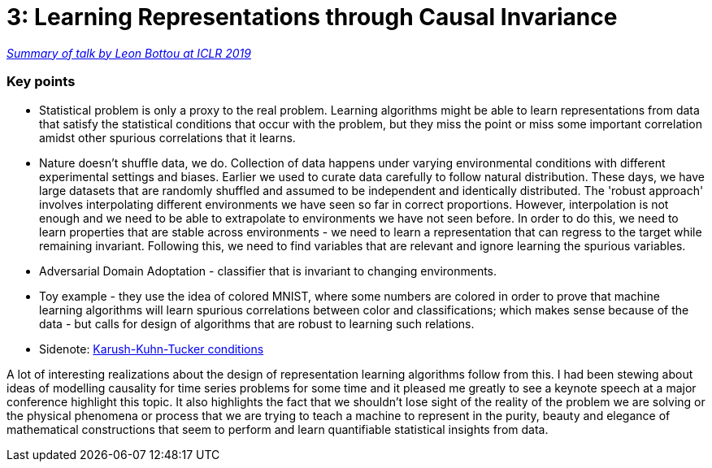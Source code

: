 = 3: Learning Representations through Causal Invariance
:hp-tags: iclr, summary, conference, machine learning, causality

https://www.technologyreview.com/s/613502/deep-learning-could-reveal-why-the-world-works-the-way-it-does/?fbclid=IwAR2g29PKHoaqKU4P6mWcTwXKiCrm5QOJJ_-wCzzchC1QPpthVkOFLnG5W1w[_Summary of talk by Leon Bottou at ICLR 2019_]

### Key points
* Statistical problem is only a proxy to the real problem. Learning algorithms might be able to learn representations from data that satisfy the statistical conditions that occur with the problem, but they miss the point or miss some important correlation amidst other spurious correlations that it learns.
* Nature doesn't shuffle data, we do. Collection of data happens under varying environmental conditions with different experimental settings and biases. Earlier we used to curate data carefully to follow natural distribution. These days, we have large datasets that are randomly shuffled and assumed to be independent and identically distributed. The 'robust approach' involves interpolating different environments we have seen so far in correct proportions. However, interpolation is not enough and we need to be able to extrapolate to environments we have not seen before. In order to do this, we need to learn properties that are stable across environments - we need to learn a representation that can regress to the target while remaining invariant. Following this, we need to find variables that are relevant and ignore learning the spurious variables.
* Adversarial Domain Adoptation - classifier that is invariant to changing environments.
* Toy example - they use the idea of colored MNIST, where some numbers are colored in order to prove that machine learning algorithms will learn spurious correlations between color and classifications; which makes sense because of the data - but calls for design of algorithms that are robust to learning such relations.
* Sidenote: https://www.youtube.com/watch?v=JTTiELgMyuM[Karush-Kuhn-Tucker conditions]


A lot of interesting realizations about the design of representation learning algorithms follow from this. I had been stewing about ideas of modelling causality for time series problems for some time and it pleased me greatly to see a keynote speech at a major conference highlight this topic. It also highlights the fact that we shouldn't lose sight of the reality of the problem we are solving or the physical phenomena or process that we are trying to teach a machine to represent in the purity, beauty and elegance of mathematical constructions that seem to perform and learn quantifiable statistical insights from data.


